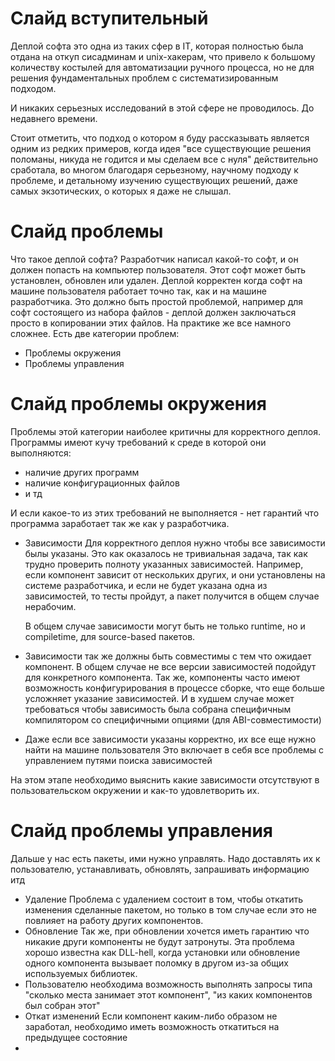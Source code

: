 * Слайд вступительный
  Деплой софта это одна из таких сфер в IT, которая полностью была отдана на откуп сисадминам и unix-хакерам,
  что привело к большому количеству костылей для автоматизации ручного процесса,
  но не для решения фундаментальных проблем с систематизированным подходом.

  И никаких серьезных исследований в этой сфере не проводилось. До недавнего времени.

  Стоит отметить, что подход о котором я буду рассказывать является одним из редких примеров,
  когда идея "все существующие решения поломаны, никуда не годится и мы сделаем все с нуля"
  действительно сработала, во многом благодаря серьезному, научному подходу к проблеме,
  и детальному изучению существующих решений, даже самых экзотических, о которых я даже не слышал.
* Слайд проблемы
  Что такое деплой софта? Разработчик написал какой-то софт, и он должен попасть на компьютер пользователя.
  Этот софт может быть установлен, обновлен или удален.
  Деплой корректен когда софт на машине пользователя работает точно так, как и на машине разработчика.
  Это должно быть простой проблемой, например для софт состоящего из набора файлов - деплой должен
  заключаться просто в копировании этих файлов.
  На практике же все намного сложнее. Есть две категории проблем:
  * Проблемы окружения
  * Проблемы управления
* Слайд проблемы окружения
  Проблемы этой категории наиболее критичны для корректного деплоя.
  Программы имеют кучу требований к среде в которой они выполняются:
  * наличие других программ
  * наличие конфигурационных файлов
  * и тд
  И если какое-то из этих требований не выполняется - нет гарантий что программа
  заработает так же как у разработчика.

  * Зависимости
    Для корректного деплоя нужно чтобы все зависимости былы указаны. Это как оказалось
    не тривиальная задача, так как трудно проверить полноту указанных зависимостей.
    Например, если компонент зависит от нескольких других, и они установлены на системе разработчика,
    и если не будет указана одна из зависимостей, то тесты пройдут, а пакет получится в общем случае нерабочим.

    В общем случае зависимости могут быть не только runtime, но и compiletime, для source-based пакетов.

  * Зависимости так же должны быть совместимы с тем что ожидает компонент.
    В общем случае не все версии зависимостей подойдут для конкретного компонента.
    Так же, компоненты часто имеют возможность конфигурирования в процессе сборке,
    что еще больше усложняет указание зависимостей.
    И в худшем случае может требоваться чтобы зависимость была собрана
    специфичным компилятором со специфичными опциями (для ABI-совместимости)

  * Даже если все зависимости указаны корректно, их все еще нужно найти на машине пользователя
    Это включает в себя все проблемы с управлением путями поиска зависимостей

  На этом этапе необходимо выяснить какие зависимости отсутствуют в пользовательском окружении и как-то удовлетворить их.

* Слайд проблемы управления
  Дальше у нас есть пакеты, ими нужно управлять.
  Надо доставлять их к пользователю, устанавливать, обновлять, запрашивать информацию итд

  * Удаление
    Проблема с удалением состоит в том, чтобы откатить изменения сделанные пакетом,
    но только в том случае если это не повлияет на работу других компонентов.
  * Обновление
    Так же, при обновлении хочется иметь гарантию что никакие други компоненты
    не будут затронуты. Эта проблема хорошо известна как DLL-hell, когда
    установки или обновление одного компонента вызывает поломку в другом из-за
    общих используемых библиотек.
  * Пользователю необходима возможность выполнять запросы типа "сколько места занимает этот компонент",
    "из каких компонентов был собран этот"
  * Откат изменений
    Если компонент каким-либо образом не заработал, необходимо иметь возможность откатиться на предыдущее состояние
  *
